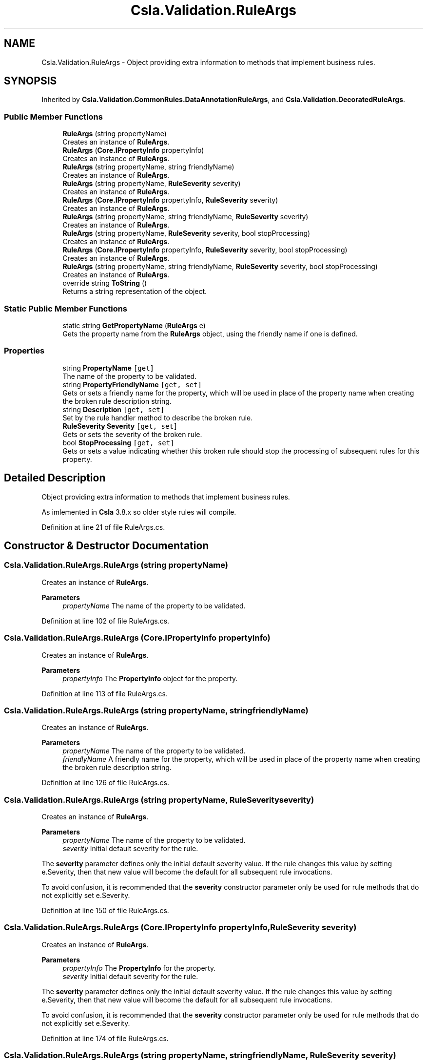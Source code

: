 .TH "Csla.Validation.RuleArgs" 3 "Thu Jul 22 2021" "Version 5.4.2" "CSLA.NET" \" -*- nroff -*-
.ad l
.nh
.SH NAME
Csla.Validation.RuleArgs \- Object providing extra information to methods that implement business rules\&.  

.SH SYNOPSIS
.br
.PP
.PP
Inherited by \fBCsla\&.Validation\&.CommonRules\&.DataAnnotationRuleArgs\fP, and \fBCsla\&.Validation\&.DecoratedRuleArgs\fP\&.
.SS "Public Member Functions"

.in +1c
.ti -1c
.RI "\fBRuleArgs\fP (string propertyName)"
.br
.RI "Creates an instance of \fBRuleArgs\fP\&. "
.ti -1c
.RI "\fBRuleArgs\fP (\fBCore\&.IPropertyInfo\fP propertyInfo)"
.br
.RI "Creates an instance of \fBRuleArgs\fP\&. "
.ti -1c
.RI "\fBRuleArgs\fP (string propertyName, string friendlyName)"
.br
.RI "Creates an instance of \fBRuleArgs\fP\&. "
.ti -1c
.RI "\fBRuleArgs\fP (string propertyName, \fBRuleSeverity\fP severity)"
.br
.RI "Creates an instance of \fBRuleArgs\fP\&. "
.ti -1c
.RI "\fBRuleArgs\fP (\fBCore\&.IPropertyInfo\fP propertyInfo, \fBRuleSeverity\fP severity)"
.br
.RI "Creates an instance of \fBRuleArgs\fP\&. "
.ti -1c
.RI "\fBRuleArgs\fP (string propertyName, string friendlyName, \fBRuleSeverity\fP severity)"
.br
.RI "Creates an instance of \fBRuleArgs\fP\&. "
.ti -1c
.RI "\fBRuleArgs\fP (string propertyName, \fBRuleSeverity\fP severity, bool stopProcessing)"
.br
.RI "Creates an instance of \fBRuleArgs\fP\&. "
.ti -1c
.RI "\fBRuleArgs\fP (\fBCore\&.IPropertyInfo\fP propertyInfo, \fBRuleSeverity\fP severity, bool stopProcessing)"
.br
.RI "Creates an instance of \fBRuleArgs\fP\&. "
.ti -1c
.RI "\fBRuleArgs\fP (string propertyName, string friendlyName, \fBRuleSeverity\fP severity, bool stopProcessing)"
.br
.RI "Creates an instance of \fBRuleArgs\fP\&. "
.ti -1c
.RI "override string \fBToString\fP ()"
.br
.RI "Returns a string representation of the object\&. "
.in -1c
.SS "Static Public Member Functions"

.in +1c
.ti -1c
.RI "static string \fBGetPropertyName\fP (\fBRuleArgs\fP e)"
.br
.RI "Gets the property name from the \fBRuleArgs\fP object, using the friendly name if one is defined\&. "
.in -1c
.SS "Properties"

.in +1c
.ti -1c
.RI "string \fBPropertyName\fP\fC [get]\fP"
.br
.RI "The name of the property to be validated\&. "
.ti -1c
.RI "string \fBPropertyFriendlyName\fP\fC [get, set]\fP"
.br
.RI "Gets or sets a friendly name for the property, which will be used in place of the property name when creating the broken rule description string\&. "
.ti -1c
.RI "string \fBDescription\fP\fC [get, set]\fP"
.br
.RI "Set by the rule handler method to describe the broken rule\&. "
.ti -1c
.RI "\fBRuleSeverity\fP \fBSeverity\fP\fC [get, set]\fP"
.br
.RI "Gets or sets the severity of the broken rule\&. "
.ti -1c
.RI "bool \fBStopProcessing\fP\fC [get, set]\fP"
.br
.RI "Gets or sets a value indicating whether this broken rule should stop the processing of subsequent rules for this property\&. "
.in -1c
.SH "Detailed Description"
.PP 
Object providing extra information to methods that implement business rules\&. 

As imlemented in \fBCsla\fP 3\&.8\&.x so older style rules will compile\&.
.PP
Definition at line 21 of file RuleArgs\&.cs\&.
.SH "Constructor & Destructor Documentation"
.PP 
.SS "Csla\&.Validation\&.RuleArgs\&.RuleArgs (string propertyName)"

.PP
Creates an instance of \fBRuleArgs\fP\&. 
.PP
\fBParameters\fP
.RS 4
\fIpropertyName\fP The name of the property to be validated\&.
.RE
.PP

.PP
Definition at line 102 of file RuleArgs\&.cs\&.
.SS "Csla\&.Validation\&.RuleArgs\&.RuleArgs (\fBCore\&.IPropertyInfo\fP propertyInfo)"

.PP
Creates an instance of \fBRuleArgs\fP\&. 
.PP
\fBParameters\fP
.RS 4
\fIpropertyInfo\fP The \fBPropertyInfo\fP object for the property\&.
.RE
.PP

.PP
Definition at line 113 of file RuleArgs\&.cs\&.
.SS "Csla\&.Validation\&.RuleArgs\&.RuleArgs (string propertyName, string friendlyName)"

.PP
Creates an instance of \fBRuleArgs\fP\&. 
.PP
\fBParameters\fP
.RS 4
\fIpropertyName\fP The name of the property to be validated\&.
.br
\fIfriendlyName\fP A friendly name for the property, which will be used in place of the property name when creating the broken rule description string\&.
.RE
.PP

.PP
Definition at line 126 of file RuleArgs\&.cs\&.
.SS "Csla\&.Validation\&.RuleArgs\&.RuleArgs (string propertyName, \fBRuleSeverity\fP severity)"

.PP
Creates an instance of \fBRuleArgs\fP\&. 
.PP
\fBParameters\fP
.RS 4
\fIpropertyName\fP The name of the property to be validated\&.
.br
\fIseverity\fP Initial default severity for the rule\&.
.RE
.PP
.PP
The \fBseverity\fP parameter defines only the initial default severity value\&. If the rule changes this value by setting e\&.Severity, then that new value will become the default for all subsequent rule invocations\&. 
.PP
To avoid confusion, it is recommended that the \fBseverity\fP constructor parameter only be used for rule methods that do not explicitly set e\&.Severity\&. 
.PP
Definition at line 150 of file RuleArgs\&.cs\&.
.SS "Csla\&.Validation\&.RuleArgs\&.RuleArgs (\fBCore\&.IPropertyInfo\fP propertyInfo, \fBRuleSeverity\fP severity)"

.PP
Creates an instance of \fBRuleArgs\fP\&. 
.PP
\fBParameters\fP
.RS 4
\fIpropertyInfo\fP The \fBPropertyInfo\fP for the property\&.
.br
\fIseverity\fP Initial default severity for the rule\&.
.RE
.PP
.PP
The \fBseverity\fP parameter defines only the initial default severity value\&. If the rule changes this value by setting e\&.Severity, then that new value will become the default for all subsequent rule invocations\&. 
.PP
To avoid confusion, it is recommended that the \fBseverity\fP constructor parameter only be used for rule methods that do not explicitly set e\&.Severity\&. 
.PP
Definition at line 174 of file RuleArgs\&.cs\&.
.SS "Csla\&.Validation\&.RuleArgs\&.RuleArgs (string propertyName, string friendlyName, \fBRuleSeverity\fP severity)"

.PP
Creates an instance of \fBRuleArgs\fP\&. 
.PP
\fBParameters\fP
.RS 4
\fIpropertyName\fP The name of the property to be validated\&.
.br
\fIfriendlyName\fP A friendly name for the property, which will be used in place of the property name when creating the broken rule description string\&.
.br
\fIseverity\fP Initial default severity for the rule\&.
.RE
.PP
.PP
The \fBseverity\fP parameter defines only the initial default severity value\&. If the rule changes this value by setting e\&.Severity, then that new value will become the default for all subsequent rule invocations\&. 
.PP
To avoid confusion, it is recommended that the \fBseverity\fP constructor parameter only be used for rule methods that do not explicitly set e\&.Severity\&. 
.PP
Definition at line 201 of file RuleArgs\&.cs\&.
.SS "Csla\&.Validation\&.RuleArgs\&.RuleArgs (string propertyName, \fBRuleSeverity\fP severity, bool stopProcessing)"

.PP
Creates an instance of \fBRuleArgs\fP\&. 
.PP
\fBParameters\fP
.RS 4
\fIpropertyName\fP The name of the property to be validated\&.
.br
\fIseverity\fP The default severity for the rule\&.
.br
\fIstopProcessing\fP Initial default value for the StopProcessing property\&. 
.RE
.PP
.PP
The \fBseverity\fP and \fBstopProcessing\fP parameters define only the initial default values\&. If the rule changes these values by setting e\&.Severity or e\&.StopProcessing, then the new values will become the default for all subsequent rule invocations\&. 
.PP
To avoid confusion, It is recommended that the \fBseverity\fP and \fBstopProcessing\fP constructor parameters only be used for rule methods that do not explicitly set e\&.Severity or e\&.StopProcessing\&. 
.PP
Definition at line 229 of file RuleArgs\&.cs\&.
.SS "Csla\&.Validation\&.RuleArgs\&.RuleArgs (\fBCore\&.IPropertyInfo\fP propertyInfo, \fBRuleSeverity\fP severity, bool stopProcessing)"

.PP
Creates an instance of \fBRuleArgs\fP\&. 
.PP
\fBParameters\fP
.RS 4
\fIpropertyInfo\fP The \fBPropertyInfo\fP for the property\&.
.br
\fIseverity\fP The default severity for the rule\&.
.br
\fIstopProcessing\fP Initial default value for the StopProcessing property\&. 
.RE
.PP
.PP
The \fBseverity\fP and \fBstopProcessing\fP parameters define only the initial default values\&. If the rule changes these values by setting e\&.Severity or e\&.StopProcessing, then the new values will become the default for all subsequent rule invocations\&. 
.PP
To avoid confusion, It is recommended that the \fBseverity\fP and \fBstopProcessing\fP constructor parameters only be used for rule methods that do not explicitly set e\&.Severity or e\&.StopProcessing\&. 
.PP
Definition at line 257 of file RuleArgs\&.cs\&.
.SS "Csla\&.Validation\&.RuleArgs\&.RuleArgs (string propertyName, string friendlyName, \fBRuleSeverity\fP severity, bool stopProcessing)"

.PP
Creates an instance of \fBRuleArgs\fP\&. 
.PP
\fBParameters\fP
.RS 4
\fIpropertyName\fP The name of the property to be validated\&.
.br
\fIfriendlyName\fP A friendly name for the property, which will be used in place of the property name when creating the broken rule description string\&.
.br
\fIseverity\fP The default severity for the rule\&.
.br
\fIstopProcessing\fP Initial default value for the StopProcessing property\&. 
.RE
.PP
.PP
The \fBseverity\fP and \fBstopProcessing\fP parameters define only the initial default values\&. If the rule changes these values by setting e\&.Severity or e\&.StopProcessing, then the new values will become the default for all subsequent rule invocations\&. 
.PP
To avoid confusion, It is recommended that the \fBseverity\fP and \fBstopProcessing\fP constructor parameters only be used for rule methods that do not explicitly set e\&.Severity or e\&.StopProcessing\&. 
.PP
Definition at line 288 of file RuleArgs\&.cs\&.
.SH "Member Function Documentation"
.PP 
.SS "static string Csla\&.Validation\&.RuleArgs\&.GetPropertyName (\fBRuleArgs\fP e)\fC [static]\fP"

.PP
Gets the property name from the \fBRuleArgs\fP object, using the friendly name if one is defined\&. 
.PP
\fBParameters\fP
.RS 4
\fIe\fP Object from which to extract the name\&.
.RE
.PP
\fBReturns\fP
.RS 4
The friendly property name if it exists, otherwise the property name itself\&. 
.RE
.PP

.PP
Definition at line 313 of file RuleArgs\&.cs\&.
.SS "override string Csla\&.Validation\&.RuleArgs\&.ToString ()"

.PP
Returns a string representation of the object\&. 
.PP
Definition at line 297 of file RuleArgs\&.cs\&.
.SH "Property Documentation"
.PP 
.SS "string Csla\&.Validation\&.RuleArgs\&.Description\fC [get]\fP, \fC [set]\fP"

.PP
Set by the rule handler method to describe the broken rule\&. A human-readable description of the broken rule\&.
.PP
Setting this property only has an effect if the rule method returns false\&. 
.PP
Definition at line 58 of file RuleArgs\&.cs\&.
.SS "string Csla\&.Validation\&.RuleArgs\&.PropertyFriendlyName\fC [get]\fP, \fC [set]\fP"

.PP
Gets or sets a friendly name for the property, which will be used in place of the property name when creating the broken rule description string\&. 
.PP
Definition at line 42 of file RuleArgs\&.cs\&.
.SS "string Csla\&.Validation\&.RuleArgs\&.PropertyName\fC [get]\fP"

.PP
The name of the property to be validated\&. 
.PP
Definition at line 32 of file RuleArgs\&.cs\&.
.SS "\fBRuleSeverity\fP Csla\&.Validation\&.RuleArgs\&.Severity\fC [get]\fP, \fC [set]\fP"

.PP
Gets or sets the severity of the broken rule\&. The severity of the broken rule\&.
.PP
Setting this property only has an effect if the rule method returns false\&. 
.PP
Definition at line 74 of file RuleArgs\&.cs\&.
.SS "bool Csla\&.Validation\&.RuleArgs\&.StopProcessing\fC [get]\fP, \fC [set]\fP"

.PP
Gets or sets a value indicating whether this broken rule should stop the processing of subsequent rules for this property\&. true if no further rules should be process for this property\&.
.PP
Setting this property only has an effect if the rule method returns false\&. 
.PP
Definition at line 91 of file RuleArgs\&.cs\&.

.SH "Author"
.PP 
Generated automatically by Doxygen for CSLA\&.NET from the source code\&.
